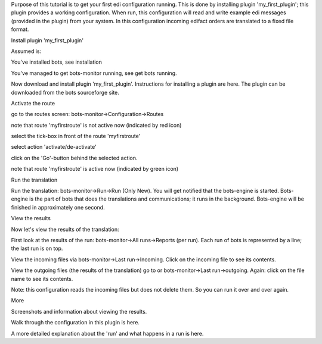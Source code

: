 Purpose of this tutorial is to get your first edi configuration running.
This is done by installing plugin 'my\_first\_plugin'; this plugin
provides a working configuration. When run, this configuration will read
and write example edi messages (provided in the plugin) from your
system. In this configuration incoming edifact orders are translated to
a fixed file format.

.. raw:: html

   <h2>

Install plugin 'my\_first\_plugin'

.. raw:: html

   </h2>

Assumed is:

.. raw:: html

   <ol><li>

You've installed bots, see installation

.. raw:: html

   </li><li>

You've managed to get bots-monitor running, see get bots running.

.. raw:: html

   </li></ol>

Now download and install plugin 'my\_first\_plugin'. Instructions for
installing a plugin are here. The plugin can be downloaded from the bots
sourceforge site.

.. raw:: html

   <h2>

Activate the route

.. raw:: html

   </h2>
   <ol><li>

go to the routes screen: bots-monitor->Configuration->Routes

.. raw:: html

   </li><li>

note that route 'myfirstroute' is not active now (indicated by red icon)

.. raw:: html

   </li><li>

select the tick-box in front of the route 'myfirstroute'

.. raw:: html

   </li><li>

select action 'activate/de-activate'

.. raw:: html

   </li><li>

click on the 'Go'-button behind the selected action.

.. raw:: html

   </li><li>

note that route 'myfirstroute' is active now (indicated by green icon)

.. raw:: html

   </li></ol>

.. raw:: html

   <h2>

Run the translation

.. raw:: html

   </h2>

Run the translation: bots-monitor->Run->Run (Only New). You will get
notified that the bots-engine is started. Bots-engine is the part of
bots that does the translations and communications; it runs in the
background. Bots-engine will be finished in approximately one second.

.. raw:: html

   <h2>

View the results

.. raw:: html

   </h2>

Now let's view the results of the translation:

.. raw:: html

   <ul><li>

First look at the results of the run: bots-monitor->All runs->Reports
(per run). Each run of bots is represented by a line; the last run is on
top.

.. raw:: html

   </li><li>

View the incoming files via bots-monitor->Last run->Incoming. Click on
the incoming file to see its contents.

.. raw:: html

   </li><li>

View the outgoing files (the results of the translation) go to or
bots-monitor->Last run->outgoing. Again: click on the file name to see
its contents.

.. raw:: html

   </li></ul>

Note: this configuration reads the incoming files but does not delete
them. So you can run it over and over again.

.. raw:: html

   <h2>

More

.. raw:: html

   </h2>
   <ul><li>

Screenshots and information about viewing the results.

.. raw:: html

   </li><li>

Walk through the configuration in this plugin is here.

.. raw:: html

   </li><li>

A more detailed explanation about the 'run' and what happens in a run is
here.

.. raw:: html

   </li></ul>





